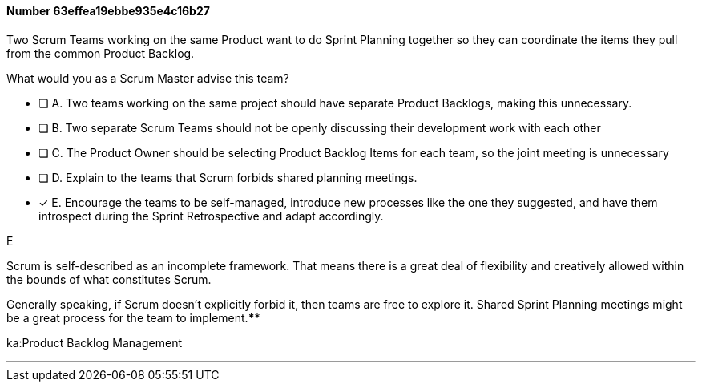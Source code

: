 
[.question]
==== Number 63effea19ebbe935e4c16b27

****

[.query]
Two Scrum Teams working on the same Product want to do Sprint Planning together so they can coordinate the items they pull from the common Product Backlog. 

What would you as a Scrum Master advise this team?

[.list]
* [ ] A. Two teams working on the same project should have separate Product Backlogs, making this unnecessary.
* [ ] B. Two separate Scrum Teams should not be openly discussing their development work with each other
* [ ] C. The Product Owner should be selecting Product Backlog Items for each team, so the joint meeting is unnecessary
* [ ] D. Explain to the teams that Scrum forbids shared planning meetings.
* [*] E. Encourage the teams to be self-managed, introduce new processes like the one they suggested, and have them introspect during the Sprint Retrospective and adapt accordingly.
****

[.answer]
E

[.explanation]
Scrum is self-described as an incomplete framework. That means there is a great deal of flexibility and creatively allowed within the bounds of what constitutes Scrum.

Generally speaking, if Scrum doesn't explicitly forbid it, then teams are free to explore it. Shared Sprint Planning meetings might be a great process for the team to implement.****

[.ka]
ka:Product Backlog Management

'''

